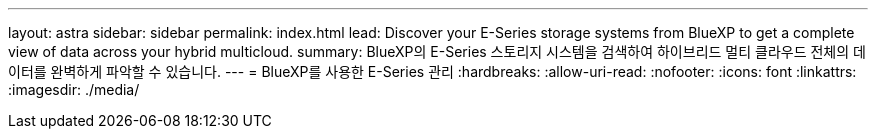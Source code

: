 ---
layout: astra 
sidebar: sidebar 
permalink: index.html 
lead: Discover your E-Series storage systems from BlueXP to get a complete view of data across your hybrid multicloud. 
summary: BlueXP의 E-Series 스토리지 시스템을 검색하여 하이브리드 멀티 클라우드 전체의 데이터를 완벽하게 파악할 수 있습니다. 
---
= BlueXP를 사용한 E-Series 관리
:hardbreaks:
:allow-uri-read: 
:nofooter: 
:icons: font
:linkattrs: 
:imagesdir: ./media/


